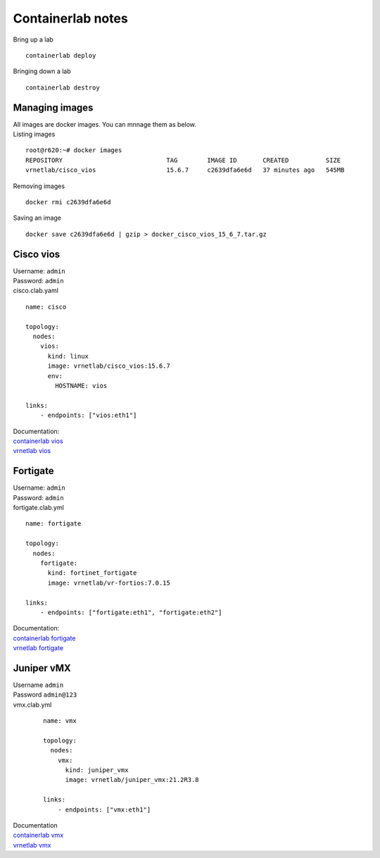 Containerlab notes
==================

Bring up a lab ::

	containerlab deploy

Bringing down a lab ::

	containerlab destroy

Managing images
---------------
| All images are docker images. You can mnnage them as below.
| Listing images 

::

	root@r620:~# docker images
	REPOSITORY                            TAG        IMAGE ID       CREATED          SIZE
	vrnetlab/cisco_vios                   15.6.7     c2639dfa6e6d   37 minutes ago   545MB

Removing images ::

	docker rmi c2639dfa6e6d

Saving an image ::

	docker save c2639dfa6e6d | gzip > docker_cisco_vios_15_6_7.tar.gz

Cisco vios
----------
| Username: ``admin``
| Password: ``admin``
| cisco.clab.yaml 

::

    name: cisco

    topology:
      nodes:
        vios:
          kind: linux
          image: vrnetlab/cisco_vios:15.6.7
          env:
            HOSTNAME: vios

    links:
        - endpoints: ["vios:eth1"]

| Documentation: 
| `containerlab vios <https://containerlab.dev/rn/0.58/#cisco-vios>`_
| `vrnetlab vios <https://github.com/hellt/vrnetlab/tree/master/vios>`_


Fortigate
---------
| Username: ``admin``
| Password: ``admin``
| fortigate.clab.yml

::

    name: fortigate

    topology:
      nodes:
        fortigate:
          kind: fortinet_fortigate
          image: vrnetlab/vr-fortios:7.0.15

    links:
        - endpoints: ["fortigate:eth1", "fortigate:eth2"]

| Documentation:
| `containerlab fortigate <https://containerlab.dev/manual/kinds/fortinet_fortigate/>`_
| `vrnetlab fortigate <https://github.com/hellt/vrnetlab/tree/master/fortigate>`_

Juniper vMX
-----------
| Username ``admin``
| Password ``admin@123``
| vmx.clab.yml

 :: 

    name: vmx

    topology:
      nodes:
        vmx:
          kind: juniper_vmx
          image: vrnetlab/juniper_vmx:21.2R3.8

    links:
        - endpoints: ["vmx:eth1"]

| Documentation 
| `containerlab vmx <https://containerlab.dev/manual/kinds/vr-vmx/>`_
| `vrnetlab vmx <https://github.com/hellt/vrnetlab/tree/master/vmx>`_

